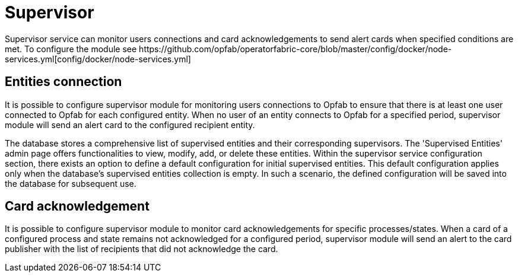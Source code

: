 // Copyright (c) 2023 RTE (http://www.rte-france.com)
// See AUTHORS.txt
// This document is subject to the terms of the Creative Commons Attribution 4.0 International license.
// If a copy of the license was not distributed with this
// file, You can obtain one at https://creativecommons.org/licenses/by/4.0/.
// SPDX-License-Identifier: CC-BY-4.0


= Supervisor
Supervisor service can monitor users connections and card acknowledgements to send alert cards when specified conditions are met. To configure the module see https://github.com/opfab/operatorfabric-core/blob/master/config/docker/node-services.yml[config/docker/node-services.yml]

== Entities connection
It is possible to configure supervisor module for monitoring users connections to Opfab to ensure that there is at least one user connected to Opfab for each configured entity. When no user of an entity connects to Opfab for a specified period, supervisor module will send an alert card to the configured recipient entity.

The database stores a comprehensive list of supervised entities and their corresponding supervisors. The 'Supervised Entities' admin page offers functionalities to view, modify, add, or delete these entities. Within the supervisor service configuration section, there exists an option to define a default configuration for initial supervised entities. This default configuration applies only when the database's supervised entities collection is empty. In such a scenario, the defined configuration will be saved into the database for subsequent use.

== Card acknowledgement
It is possible to configure supervisor module to monitor card acknowledgements for specific processes/states. When a card of a configured process and state remains not acknowledged for a configured period, supervisor module will send an alert to the card publisher with the list of recipients that did not acknowledge the card.


